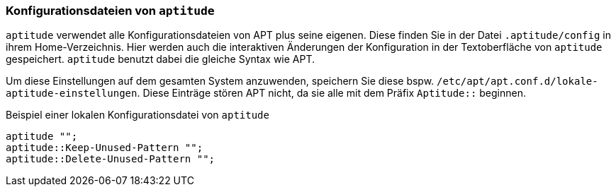 // Datei: ./praxis/apt-und-aptitude-auf-die-eigenen-beduerfnisse-anpassen/konfigurationsdateien-von-aptutude.adoc

// Baustelle: Rohtext

[[konfigurationsdateien-von-aptitude]]
=== Konfigurationsdateien von `aptitude` ===

// Stichworte für den Index
(((~/.aptitude/config)))
(((aptitude, lokale Konfigurationsdateien)))

`aptitude` verwendet alle Konfigurationsdateien von APT plus seine eigenen. 
Diese finden Sie in der Datei `.aptitude/config` in ihrem Home-Verzeichnis. 
Hier werden auch die interaktiven Änderungen der Konfiguration in der 
Textoberfläche von `aptitude` gespeichert. `aptitude` benutzt dabei die 
gleiche Syntax wie APT. 

Um diese Einstellungen auf dem gesamten System anzuwenden, speichern Sie 
diese bspw. `/etc/apt/apt.conf.d/lokale-aptitude-einstellungen`. Diese 
Einträge stören APT nicht, da sie alle mit dem Präfix `Aptitude::` beginnen.

.Beispiel einer lokalen Konfigurationsdatei von `aptitude`
----
aptitude "";
aptitude::Keep-Unused-Pattern "";
aptitude::Delete-Unused-Pattern "";
----

// Datei (Ende): ./praxis/apt-und-aptitude-auf-die-eigenen-beduerfnisse-anpassen/konfigurationsdateien-von-aptutude.adoc

